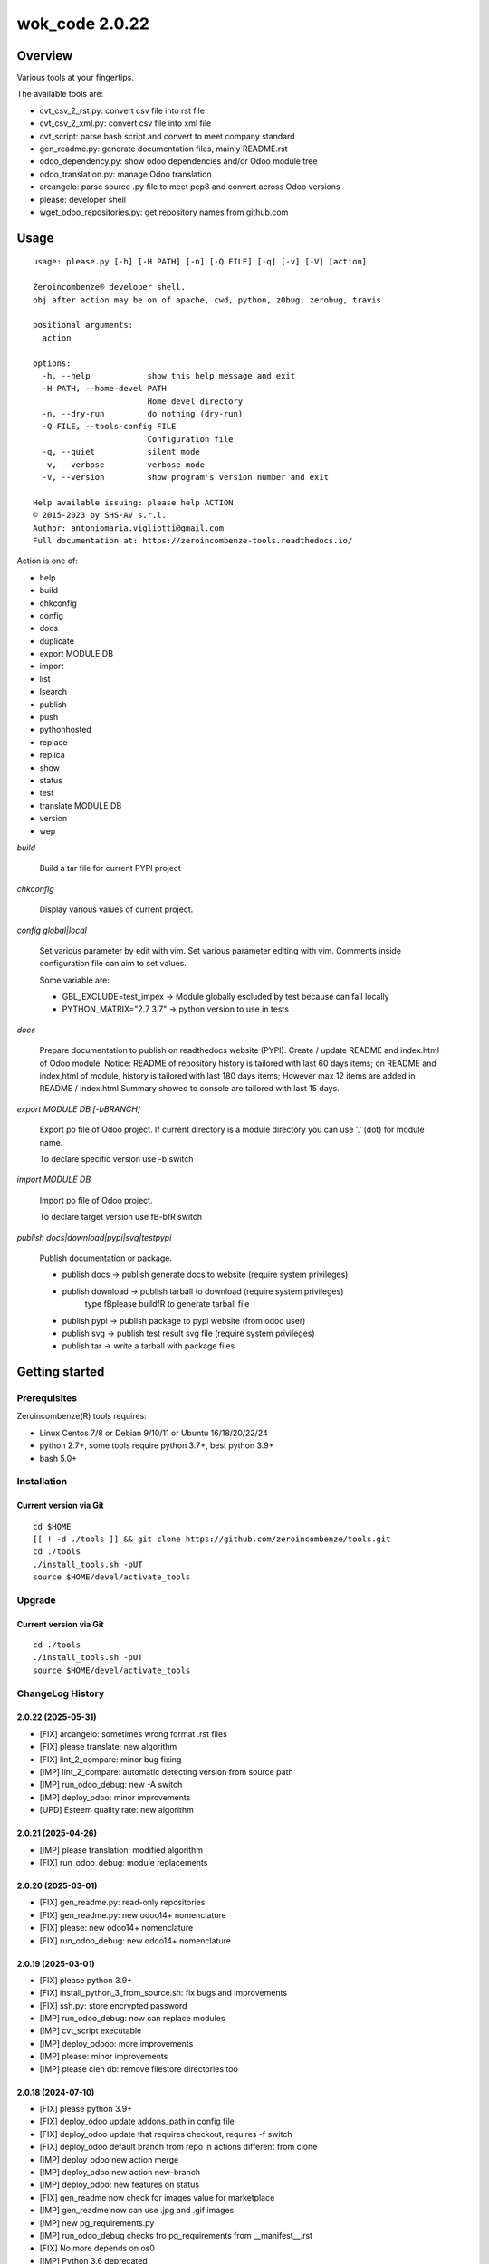 ===============
wok_code 2.0.22
===============



|Maturity| |license gpl|



Overview
========

Various tools at your fingertips.

The available tools are:

* cvt_csv_2_rst.py: convert csv file into rst file
* cvt_csv_2_xml.py: convert csv file into xml file
* cvt_script: parse bash script and convert to meet company standard
* gen_readme.py: generate documentation files, mainly README.rst
* odoo_dependency.py: show odoo dependencies and/or Odoo module tree
* odoo_translation.py: manage Odoo translation
* arcangelo: parse source .py file to meet pep8 and convert across Odoo versions
* please: developer shell
* wget_odoo_repositories.py: get repository names from github.com



Usage
=====

::

    usage: please.py [-h] [-H PATH] [-n] [-Q FILE] [-q] [-v] [-V] [action]
    
    Zeroincombenze® developer shell.
    obj after action may be on of apache, cwd, python, z0bug, zerobug, travis
    
    positional arguments:
      action
    
    options:
      -h, --help            show this help message and exit
      -H PATH, --home-devel PATH
                            Home devel directory
      -n, --dry-run         do nothing (dry-run)
      -Q FILE, --tools-config FILE
                            Configuration file
      -q, --quiet           silent mode
      -v, --verbose         verbose mode
      -V, --version         show program's version number and exit
    
    Help available issuing: please help ACTION
    © 2015-2023 by SHS-AV s.r.l.
    Author: antoniomaria.vigliotti@gmail.com
    Full documentation at: https://zeroincombenze-tools.readthedocs.io/
    



Action is one of:

* help
* build
* chkconfig
* config
* docs
* duplicate
* export MODULE DB
* import
* list
* lsearch
* publish
* push
* pythonhosted
* replace
* replica
* show
* status
* test
* translate MODULE DB
* version
* wep

*build*

    Build a tar file for current PYPI project

*chkconfig*

    Display various values of current project.

*config global|local*

    Set various parameter by edit with vim.
    Set various parameter editing with vim.
    Comments inside configuration file can aim to set values.

    Some variable are:

    * GBL_EXCLUDE=test_impex -> Module globally escluded by test because can fail locally
    * PYTHON_MATRIX="2.7 3.7" -> python version to use in tests

*docs*

    Prepare documentation to publish on readthedocs website (PYPI).
    Create / update README and index.html of Odoo module.
    Notice: README of repository history is tailored with last 60 days items;
    on README and index,html of module, history is tailored with last 180 days items;
    However max 12 items are added in README / index.html
    Summary showed to console are tailored with last 15 days.

*export MODULE DB [-bBRANCH]*

    Export po file of Odoo project.
    If current directory is a module directory you can use '.' (dot) for module name.

    To declare specific version use -b switch

*import MODULE DB*

    Import po file of Odoo project.

    To declare target version use \fB-b\fR switch

*publish docs|download|pypi|svg|testpypi*

    Publish documentation or package.

    * publish docs     -> publish generate docs to website (require system privileges)
    * publish download -> publish tarball to download (require system privileges)
        type \fBplease build\fR to generate tarball file
    * publish pypi     -> publish package to pypi website (from odoo user)
    * publish svg      -> publish test result svg file (require system privileges)
    * publish tar      -> write a tarball with package files



Getting started
===============


Prerequisites
-------------

Zeroincombenze(R) tools requires:

* Linux Centos 7/8 or Debian 9/10/11 or Ubuntu 16/18/20/22/24
* python 2.7+, some tools require python 3.7+, best python 3.9+
* bash 5.0+



Installation
------------

Current version via Git
~~~~~~~~~~~~~~~~~~~~~~~

::

    cd $HOME
    [[ ! -d ./tools ]] && git clone https://github.com/zeroincombenze/tools.git
    cd ./tools
    ./install_tools.sh -pUT
    source $HOME/devel/activate_tools



Upgrade
-------

Current version via Git
~~~~~~~~~~~~~~~~~~~~~~~

::

    cd ./tools
    ./install_tools.sh -pUT
    source $HOME/devel/activate_tools



ChangeLog History
-----------------

2.0.22 (2025-05-31)
~~~~~~~~~~~~~~~~~~~

* [FIX] arcangelo: sometimes wrong format .rst files
* [FIX] please translate: new algorithm
* [FIX] lint_2_compare: minor bug fixing
* [IMP] lint_2_compare: automatic detecting version from source path
* [IMP] run_odoo_debug: new -A switch
* [IMP] deploy_odoo: minor improvements
* [UPD] Esteem quality rate: new algorithm

2.0.21 (2025-04-26)
~~~~~~~~~~~~~~~~~~~

* [IMP] please translation: modified algorithm
* [FIX] run_odoo_debug: module replacements

2.0.20 (2025-03-01)
~~~~~~~~~~~~~~~~~~~

* [FIX] gen_readme.py: read-only repositories
* [FIX] gen_readme.py: new odoo14+ nomenclature
* [FIX] please: new odoo14+ nomenclature
* [FIX] run_odoo_debug: new odoo14+ nomenclature

2.0.19 (2025-03-01)
~~~~~~~~~~~~~~~~~~~

* [FIX] please python 3.9+
* [FIX] install_python_3_from_source.sh: fix bugs and improvements
* [FIX] ssh.py: store encrypted password
* [IMP] run_odoo_debug: now can replace modules
* [IMP] cvt_script executable
* [IMP] deploy_odooo: more improvements
* [IMP] please: minor improvements
* [IMP] please clen db: remove filestore directories too

2.0.18 (2024-07-10)
~~~~~~~~~~~~~~~~~~~

* [FIX] please python 3.9+
* [FIX] deploy_odoo update addons_path in config file
* [FIX] deploy_odoo update that requires checkout, requires -f switch
* [FIX] deploy_odoo default branch from repo in actions different from clone
* [IMP] deploy_odoo new action merge
* [IMP] deploy_odoo new action new-branch
* [IMP] deploy_odoo: new features on status
* [FIX] gen_readme now check for images value for marketplace
* [IMP] gen_readme now can use .jpg and .gif images
* [IMP] new pg_requirements.py
* [IMP] run_odoo_debug checks fro pg_requirements from __manifest__.rst
* [FIX] No more depends on os0
* [IMP] Python 3.6 deprecated

2.0.17 (2024-05-11)
~~~~~~~~~~~~~~~~~~~

* [FIX] odoo_translate.py various fixes
* [IMP] Log file of daemon process of test in tests/logs
* [IMP] run_odoo_debug: OCB repository does not search for other repositories
* [IMP] deploy_odoo now download empy repositories (to compatibility use --clean-empy-repo)

2.0.16 (2024-03-26)
~~~~~~~~~~~~~~~~~~~

* [FIX] odoo_translation.py: case correction
* [FIX] run_odoo_debug: sometimes crashes on OCB/addons modules
* [FIX] gen_readme.py: Odoo repository documentation
* [FIX] gen_readme.py: thumbnail figure
* [FIX] please docs: count assertions
* [FIX] please test: switch -K --no-ext-test
* [FIX] deploy_odoo: crash when clone existing directory
* [IMP] deploy_odoo: new switch --continue-after-error
* [FIX] deploy_odoo/wget_odoo_repositories: store github query in cache

2.0.15 (2024-02-17)
~~~~~~~~~~~~~~~~~~~

* [FIX] do_git_checkout_new_branch: ignore symbolic links
* [FIX] deploy_odoo: minor fixes
* [IMP] do_git_checkout_new_branch: oddo 17.0
* [IMP] deploy_odoo: new action amend
* [IMP] deploy_odoo: new switch to link repositories
* [IMP] deploy_odoo: removed deprecated switches
* [IMP] New repositories selection
* [IMP] arcangelo improvements: new tests odoo from 8.0 to 17.0
* [IMP] arcangelo improvements: test odoo from 8.0 to 17.0
* [IMP] arcangelo switch -lll
* [IMP] arcaneglo: rules reorganization
* [IMP] arcangelo: trigger management and new param ctx
* [IMP] arcangelo: new switch -R to select rules to apply

2.0.14 (2024-02-07)
~~~~~~~~~~~~~~~~~~~

* [FIX] Quality rating formula
* [FIX] please install python --python=3.7
* [IMP] please publish marketplace
* [IMP] read-only repository
* [IMP] arcangelo improvements
* [IMP] gen_readme.py manifest rewrite improvements
* [IMP] cvt_csv_coa.py improvements
* [IMP] please test with new switch -D
* [IMP] run_odoo_debug improvements

2.0.13 (2023-11-27)
~~~~~~~~~~~~~~~~~~~

* [IMP] please install python, now can install python 3.10
* [IMP] arcangelo: new python version assignment from odoo version
* [IMP] please version: now show compare with last entry of history
* [FIX] please docs: faq
* [FIX] please help cwd
* [FIX] gen_readme.py: sometimes lost history
* [FIX] gen_readme.py: error reading malformed table
* [IMP] odoo_translation.py: new regression tests
* [FIX] odoo_translation.py: punctuation at the end of term
* [FIX] odoo_translation.py: first character case
* [FIX] odoo_translation.py: cache file format is Excel
* [FIX] run_odoo_debug: path with heading space
* [IMP] please test now can update account.account.xlsx

2.0.12 (2023-08-29)
~~~~~~~~~~~~~~~~~~~

* [FIX] gen_readme.py: minor fixes
* [IMP] gen_readme.py: manifest author priority
* [FIX] gen_readme.py: coverage in CHANGELOG.rst"
* [IMP] gen_readme.py: link to authors on README.rst and index.html
* [IMP] gen_readme.py: history tailoring keeps minimal 2 items
* [FIX] license_mgnt: best organization recognition
* [IMP] license_mgnt: powerp renamed to librerp
* [FIX] run_odoo_debug: no doc neither translate after test error
* [IMP] arcangelo: new rules
* [IMP] arcangelo: new git conflict selection
* [IMP] arcangelo: merge gen_readme.py formatting
* [IMP] arcangelo: new switch --string-normalization
* [FIX] deploy_odoo: minor fixes
* [FIX] odoo_translation: sometime did not translate
* [IMP] odoo_translation: best performance

2.0.10 (2023-07-10)
~~~~~~~~~~~~~~~~~~~

* [IMP] gen_readme.py: do not create .bak file; now it can be used in pre-commit process
* [IMP] please replace now do "please docs" before
* [IMP] please docs now do "please clean" after
* [IMP] please lint and zerobug now do "pre-commit run" before (--no-verify)
* [IMP] please test and zerobug now do "please translate" after (--no-translate)
* [IMP] please update: new switches --vme --odoo-venv
* [IMP] please clean db: new action replace old wep-db
* [IMP] please version: new interface
* [IMP] please show docs: new interface
* [REF] run_odoo_debug: partial refactoring
* [IMP] run_odoo_debug: new switch --daemon
* [IMP] arcangelo: new swicth --string-normalization
* [FIX] please test / run_odoo_debug: minor fixes

2.0.9 (2023-06-26)
~~~~~~~~~~~~~~~~~~

* [FIX] run_odoo_debug: recognize 'to upgrade' and 'to install' states
* [FIX] run_odoo_debug: check for dropped DB and abort if still exist
* [REF] odoo_translation: refactoring
* [REF] please: refactoring
* [IMP] deploy_odoo: new brief for status
* [IMP] deploy_odoo: new action unstaged e new status format
* [IMP] do_migrate renamed to arcangelo
* [IMP] gen_readme.py: manage CHANGELOG.rst too
* [IMP] argangelo: refactoring to run inside pre-commit

2.0.8 (2023-05-09)
~~~~~~~~~~~~~~~~~~

* [FIX] Install run_odoo_debug
* [FIX] Install do_git_ignore
* [IMP] lint_2_compare: ignore odoo/openerp test string and LICENSE files
* [IMP] lint_2_compare: new switch ---purge do not load identical files (quick diff)

2.0.7 (2023-05-08)
~~~~~~~~~~~~~~~~~~

* [IMP] deply_odoo: new action git-push
* [REF] odoo_translation: new implementation
* [FIX] run_odoo_debug: minor fixes
* [NEW] do_git_checkout_new_branch: new command
* [IMP] install_python3_from_source: improvements
* [FIX] ssh.py: scp with port not 22

2.0.6 (2023-02-23)
~~~~~~~~~~~~~~~~~~

* [IMP] ssh.py: -m -s switches accept path with user and host
* [IMP] deploy_odoo: new property status to display
* [IMP] deploy_odoo: new switches -l and -x
* [NEW] do_git_checkout_new_branch.py
* [IMP] do_migrate.py: new features
* [IMP] run_odoo_debug.sh imported from odoo_score
* [FIX] run_odoo_debug.sh: ODOO_COMMIT TEST not set when build template
* [IMP] run_odoo_debug.sh: simulate server_wide_modules parameter for Odoo 7.0-


2.0.5 (2023-01-13)
~~~~~~~~~~~~~~~~~~

* [IMP] please: wep now delete old travis-emulator logs
* [IMP] install_python_3_from_source.sh: now can install python 3.9
* [IMP] please: action docs, minor improvements
* [IMP] deploy_odoo: format output list

2.0.4 (2022-12-09)
~~~~~~~~~~~~~~~~~~

* [FIX] deploy_odoo: update from path
* [FIX] build_cmd: best recognition of python version
* [FIX] set_python_version.sh: best recognition of python version

2.0.3 (2022-11-22)
~~~~~~~~~~~~~~~~~~

* [REF] odoo_translation

2.0.2.1 (2022-10-31)
~~~~~~~~~~~~~~~~~~~~

* [IMP] lint_2_compare: ignoring .git .idea egg-info and setup directories
* [IMP] lint_2_compare: new ignore switches
* [FIX] please translate: do not execute export

2.0.2 (2022-10-20)
~~~~~~~~~~~~~~~~~~

* [IMP] Clearing code

2.0.1 (2022-10-12)
~~~~~~~~~~~~~~~~~~

* [IMP] minor improvements

2.0.1 (2022-10-12)
~~~~~~~~~~~~~~~~~~

* [IMP] stable version

2.0.0.4 (2022-10-05)
~~~~~~~~~~~~~~~~~~~~

* [IMP] New lint_2_compare command
* [IMP] odoo_dependecies.py: minor upgrade



Credits
=======

Copyright
---------

SHS-AV s.r.l. <https://www.shs-av.com/>


Authors
-------

* `SHS-AV s.r.l. <https://www.zeroincombenze.it>`__



Contributors
------------

* `Antonio M. Vigliotti <antoniomaria.vigliotti@gmail.com>`__


|
|

.. |Maturity| image:: https://img.shields.io/badge/maturity-Beta-yellow.png
    :target: https://odoo-community.org/page/development-status
    :alt: 
.. |license gpl| image:: https://img.shields.io/badge/licence-AGPL--3-blue.svg
    :target: http://www.gnu.org/licenses/agpl-3.0-standalone.html
    :alt: License: AGPL-3
.. |license opl| image:: https://img.shields.io/badge/licence-OPL-7379c3.svg
    :target: https://www.odoo.com/documentation/user/9.0/legal/licenses/licenses.html
    :alt: License: OPL
.. |Tech Doc| image:: https://www.zeroincombenze.it/wp-content/uploads/ci-ct/prd/button-docs-2.svg
    :target: https://wiki.zeroincombenze.org/en/Odoo/2.0.22/dev
    :alt: Technical Documentation
.. |Help| image:: https://www.zeroincombenze.it/wp-content/uploads/ci-ct/prd/button-help-2.svg
    :target: https://wiki.zeroincombenze.org/it/Odoo/2.0.22/man
    :alt: Technical Documentation
.. |Try Me| image:: https://www.zeroincombenze.it/wp-content/uploads/ci-ct/prd/button-try-it-2.svg
    :target: https://erp2.zeroincombenze.it
    :alt: Try Me
.. |Zeroincombenze| image:: https://avatars0.githubusercontent.com/u/6972555?s=460&v=4
   :target: https://www.zeroincombenze.it/
   :alt: Zeroincombenze
.. |en| image:: https://raw.githubusercontent.com/zeroincombenze/grymb/master/flags/en_US.png
   :target: https://www.facebook.com/Zeroincombenze-Software-gestionale-online-249494305219415/
.. |it| image:: https://raw.githubusercontent.com/zeroincombenze/grymb/master/flags/it_IT.png
   :target: https://www.facebook.com/Zeroincombenze-Software-gestionale-online-249494305219415/
.. |check| image:: https://raw.githubusercontent.com/zeroincombenze/grymb/master/awesome/check.png
.. |no_check| image:: https://raw.githubusercontent.com/zeroincombenze/grymb/master/awesome/no_check.png
.. |menu| image:: https://raw.githubusercontent.com/zeroincombenze/grymb/master/awesome/menu.png
.. |right_do| image:: https://raw.githubusercontent.com/zeroincombenze/grymb/master/awesome/right_do.png
.. |exclamation| image:: https://raw.githubusercontent.com/zeroincombenze/grymb/master/awesome/exclamation.png
.. |warning| image:: https://raw.githubusercontent.com/zeroincombenze/grymb/master/awesome/warning.png
.. |same| image:: https://raw.githubusercontent.com/zeroincombenze/grymb/master/awesome/same.png
.. |late| image:: https://raw.githubusercontent.com/zeroincombenze/grymb/master/awesome/late.png
.. |halt| image:: https://raw.githubusercontent.com/zeroincombenze/grymb/master/awesome/halt.png
.. |info| image:: https://raw.githubusercontent.com/zeroincombenze/grymb/master/awesome/info.png
.. |xml_schema| image:: https://raw.githubusercontent.com/zeroincombenze/grymb/master/certificates/iso/icons/xml-schema.png
   :target: https://github.com/zeroincombenze/grymb/blob/master/certificates/iso/scope/xml-schema.md
.. |DesktopTelematico| image:: https://raw.githubusercontent.com/zeroincombenze/grymb/master/certificates/ade/icons/DesktopTelematico.png
   :target: https://github.com/zeroincombenze/grymb/blob/master/certificates/ade/scope/Desktoptelematico.md
.. |FatturaPA| image:: https://raw.githubusercontent.com/zeroincombenze/grymb/master/certificates/ade/icons/fatturapa.png
   :target: https://github.com/zeroincombenze/grymb/blob/master/certificates/ade/scope/fatturapa.md
.. |chat_with_us| image:: https://www.shs-av.com/wp-content/chat_with_us.gif
   :target: https://t.me/Assitenza_clienti_powERP
